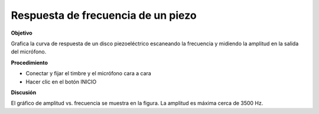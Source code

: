 .. 5.1
   
Respuesta de frecuencia de un piezo
-----------------------------------

**Objetivo**

Grafica la curva de respuesta de un disco piezoeléctrico escaneando 
la frecuencia y midiendo la amplitud en la salida del micrófono.

.. image:: schematics/sound-capture.svg
	   :width: 300px

**Procedimiento**

-  Conectar y fijar el timbre y el micrófono cara a cara 
-  Hacer clic en el botón INICIO

.. image:: pics/piezo-freq-resp-screen.png
	   :width: 400px
	   
**Discusión**

El gráfico de amplitud vs. frecuencia se muestra en la figura. 
La amplitud es máxima cerca de 3500 Hz.

